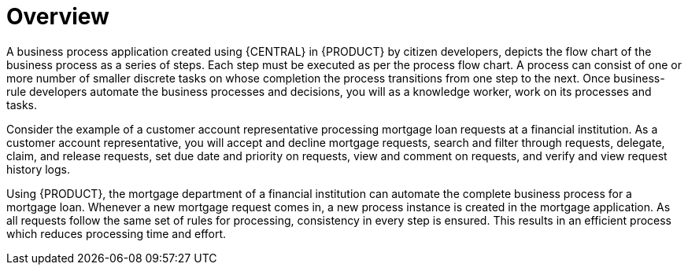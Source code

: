 [id='_interacting_with_processes_overview_con']
= Overview

A business process application created using {CENTRAL} in {PRODUCT} by citizen developers, depicts the flow chart of the business process as a series of steps. Each step must be executed as per the process flow chart. A process can consist of one or more number of smaller discrete tasks on whose completion the process transitions from one step to the next. Once business-rule developers automate the business processes and decisions, you will as a knowledge worker, work on its processes and tasks.

Consider the example of a customer account representative processing mortgage loan requests at a financial institution. As a customer account representative, you will accept and decline mortgage requests, search and filter through requests, delegate, claim, and release requests, set due date and priority on requests, view and comment on requests, and verify and view request history logs.

Using {PRODUCT}, the mortgage department of a financial institution can automate the complete business process for a mortgage loan. Whenever a new mortgage request comes in, a new process instance is created in the mortgage application. As all requests follow the same set of rules for processing, consistency in every step is ensured. This results in an efficient process which reduces processing time and effort.
